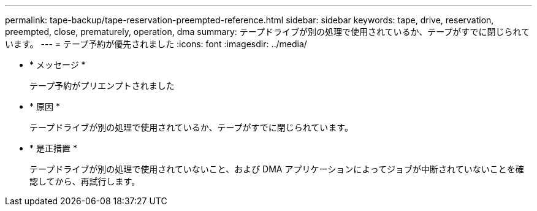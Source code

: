 ---
permalink: tape-backup/tape-reservation-preempted-reference.html 
sidebar: sidebar 
keywords: tape, drive, reservation, preempted, close, prematurely, operation, dma 
summary: テープドライブが別の処理で使用されているか、テープがすでに閉じられています。 
---
= テープ予約が優先されました
:icons: font
:imagesdir: ../media/


* * メッセージ *
+
テープ予約がプリエンプトされました

* * 原因 *
+
テープドライブが別の処理で使用されているか、テープがすでに閉じられています。

* * 是正措置 *
+
テープドライブが別の処理で使用されていないこと、および DMA アプリケーションによってジョブが中断されていないことを確認してから、再試行します。


